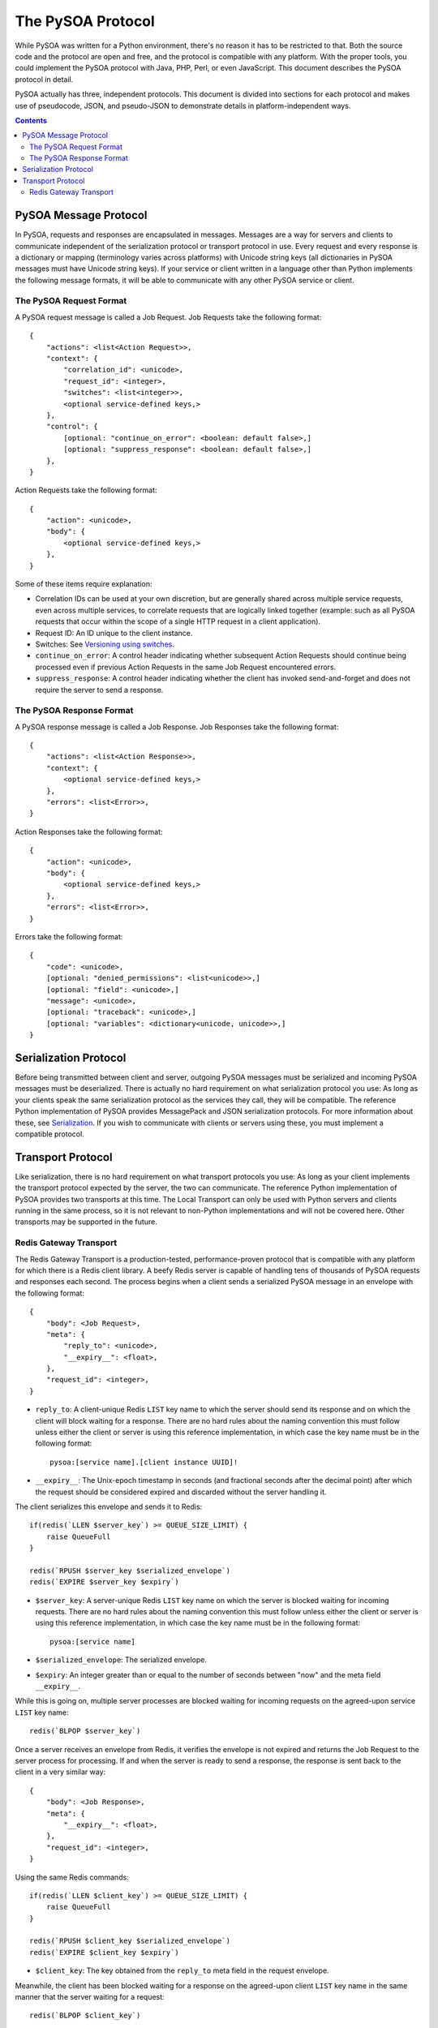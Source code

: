 The PySOA Protocol
==================

While PySOA was written for a Python environment, there's no reason it has to be restricted to that. Both the source
code and the protocol are open and free, and the protocol is compatible with any platform. With the proper tools,
you could implement the PySOA protocol with Java, PHP, Perl, or even JavaScript. This document describes the PySOA
protocol in detail.

PySOA actually has three, independent protocols. This document is divided into sections for each protocol and makes use
of pseudocode, JSON, and pseudo-JSON to demonstrate details in platform-independent ways.

.. contents:: Contents
    :local:
    :depth: 3
    :backlinks: none


PySOA Message Protocol
++++++++++++++++++++++

In PySOA, requests and responses are encapsulated in messages. Messages are a way for servers and clients to
communicate independent of the serialization protocol or transport protocol in use. Every request and every response
is a dictionary or mapping (terminology varies across platforms) with Unicode string keys (all dictionaries in
PySOA messages must have Unicode string keys). If your service or client written in a language other than Python
implements the following message formats, it will be able to communicate with any other PySOA service or client.

The PySOA Request Format
************************

A PySOA request message is called a Job Request. Job Requests take the following format::

    {
        "actions": <list<Action Request>>,
        "context": {
            "correlation_id": <unicode>,
            "request_id": <integer>,
            "switches": <list<integer>>,
            <optional service-defined keys,>
        },
        "control": {
            [optional: "continue_on_error": <boolean: default false>,]
            [optional: "suppress_response": <boolean: default false>,]
        },
    }

Action Requests take the following format::

    {
        "action": <unicode>,
        "body": {
            <optional service-defined keys,>
        },
    }

Some of these items require explanation:

* Correlation IDs can be used at your own discretion, but are generally shared across multiple service requests, even
  across multiple services, to correlate requests that are logically linked together (example: such as all PySOA
  requests that occur within the scope of a single HTTP request in a client application).
* Request ID: An ID unique to the client instance.
* Switches: See `Versioning using switches <api.rst#versioning-using-switches>`_.
* ``continue_on_error``: A control header indicating whether subsequent Action Requests should continue being processed
  even if previous Action Requests in the same Job Request encountered errors.
* ``suppress_response``: A control header indicating whether the client has invoked send-and-forget and does not
  require the server to send a response.

The PySOA Response Format
*************************

A PySOA response message is called a Job Response. Job Responses take the following format::

    {
        "actions": <list<Action Response>>,
        "context": {
            <optional service-defined keys,>
        },
        "errors": <list<Error>>,
    }

Action Responses take the following format::

    {
        "action": <unicode>,
        "body": {
            <optional service-defined keys,>
        },
        "errors": <list<Error>>,
    }

Errors take the following format::

    {
        "code": <unicode>,
        [optional: "denied_permissions": <list<unicode>>,]
        [optional: "field": <unicode>,]
        "message": <unicode>,
        [optional: "traceback": <unicode>,]
        [optional: "variables": <dictionary<unicode, unicode>>,]
    }

Serialization Protocol
++++++++++++++++++++++

Before being transmitted between client and server, outgoing PySOA messages must be serialized and incoming PySOA
messages must be deserialized. There is actually no hard requirement on what serialization protocol you use: As long
as your clients speak the same serialization protocol as the services they call, they will be compatible. The reference
Python implementation of PySOA provides MessagePack and JSON serialization protocols. For more information about these,
see `Serialization <api.rst#serialization>`_. If you wish to communicate with clients or servers using these, you
must implement a compatible protocol.

Transport Protocol
++++++++++++++++++

Like serialization, there is no hard requirement on what transport protocols you use: As long as your client implements
the transport protocol expected by the server, the two can communicate. The reference Python implementation of PySOA
provides two transports at this time. The Local Transport can only be used with Python servers and clients running in
the same process, so it is not relevant to non-Python implementations and will not be covered here. Other transports
may be supported in the future.

Redis Gateway Transport
***********************

The Redis Gateway Transport is a production-tested, performance-proven protocol that is compatible with any platform
for which there is a Redis client library. A beefy Redis server is capable of handling tens of thousands of PySOA
requests and responses each second. The process begins when a client sends a serialized PySOA message in an envelope
with the following format::

    {
        "body": <Job Request>,
        "meta": {
            "reply_to": <unicode>,
            "__expiry__": <float>,
        },
        "request_id": <integer>,
    }

* ``reply_to``: A client-unique Redis ``LIST`` key name to which the server should send its response and on which the
  client will block waiting for a response. There are no hard rules about the naming convention this must follow
  unless either the client or server is using this reference implementation, in which case the key name must be in the
  following format::

      pysoa:[service name].[client instance UUID]!

* ``__expiry__``: The Unix-epoch timestamp in seconds (and fractional seconds after the decimal point) after which the
  request should be considered expired and discarded without the server handling it.

The client serializes this envelope and sends it to Redis::

    if(redis(`LLEN $server_key`) >= QUEUE_SIZE_LIMIT) {
        raise QueueFull
    }

    redis(`RPUSH $server_key $serialized_envelope`)
    redis(`EXPIRE $server_key $expiry`)

* ``$server_key``: A server-unique Redis ``LIST`` key name on which the server is blocked waiting for incoming
  requests. There are no hard rules about the naming convention this must follow unless either the client or server is
  using this reference implementation, in which case the key name must be in the following format::

      pysoa:[service name]

* ``$serialized_envelope``: The serialized envelope.
* ``$expiry``: An integer greater than or equal to the number of seconds between "now" and the meta field
  ``__expiry__``.

While this is going on, multiple server processes are blocked waiting for incoming requests on the agreed-upon service
``LIST`` key name::

    redis(`BLPOP $server_key`)

Once a server receives an envelope from Redis, it verifies the envelope is not expired and returns the Job Request
to the server process for processing. If and when the server is ready to send a response, the response is sent back
to the client in a very similar way::

    {
        "body": <Job Response>,
        "meta": {
            "__expiry__": <float>,
        },
        "request_id": <integer>,
    }

Using the same Redis commands::

    if(redis(`LLEN $client_key`) >= QUEUE_SIZE_LIMIT) {
        raise QueueFull
    }

    redis(`RPUSH $client_key $serialized_envelope`)
    redis(`EXPIRE $client_key $expiry`)

* ``$client_key``: The key obtained from the ``reply_to`` meta field in the request envelope.

Meanwhile, the client has been blocked waiting for a response on the agreed-upon client ``LIST`` key name in the same
manner that the server waiting for a request::

    redis(`BLPOP $client_key`)
